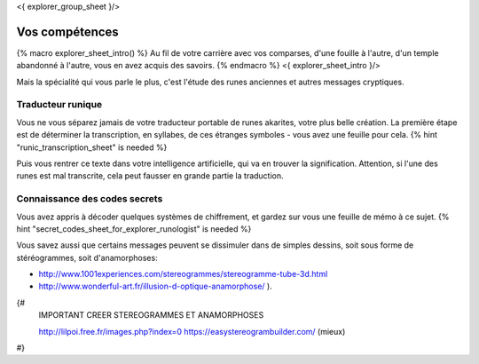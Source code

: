 <{ explorer_group_sheet }/>

Vos compétences
====================================

{% macro explorer_sheet_intro() %}
Au fil de votre carrière avec vos comparses, d'une fouille à l'autre, d'un temple abandonné à l'autre, vous en avez acquis des savoirs.
{% endmacro %}
<{ explorer_sheet_intro }/>

Mais la spécialité qui vous parle le plus, c'est l'étude des runes anciennes et autres messages cryptiques.


Traducteur runique
++++++++++++++++++++++++++++++++

Vous ne vous séparez jamais de votre traducteur portable de runes akarites, votre plus belle création.
La première étape est de déterminer la transcription, en syllabes, de ces étranges symboles - vous avez une feuille pour cela.
{% hint "runic_transcription_sheet" is needed %}

Puis vous rentrer ce texte dans votre intelligence artificielle, qui va en trouver la signification.
Attention, si l'une des runes est mal transcrite, cela peut fausser en grande partie la traduction.


Connaissance des codes secrets
++++++++++++++++++++++++++++++++++++++++++++++++++++++++++++++++

Vous avez appris à décoder quelques systèmes de chiffrement, et gardez sur vous une feuille de mémo à ce sujet.
{% hint "secret_codes_sheet_for_explorer_runologist" is needed %}

Vous savez aussi que certains messages peuvent se dissimuler dans de simples dessins, soit sous forme de stéréogrammes, soit d'anamorphoses:

- http://www.1001experiences.com/stereogrammes/stereogramme-tube-3d.html
- http://www.wonderful-art.fr/illusion-d-optique-anamorphose/ ).

{#
    IMPORTANT CREER STEREOGRAMMES ET ANAMORPHOSES

    http://lilpoi.free.fr/images.php?index=0
    https://easystereogrambuilder.com/  (mieux)
#}
